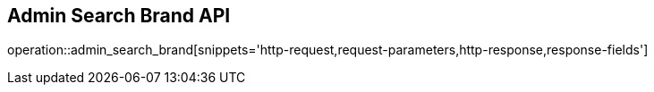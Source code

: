 == Admin Search Brand API

operation::admin_search_brand[snippets='http-request,request-parameters,http-response,response-fields']
